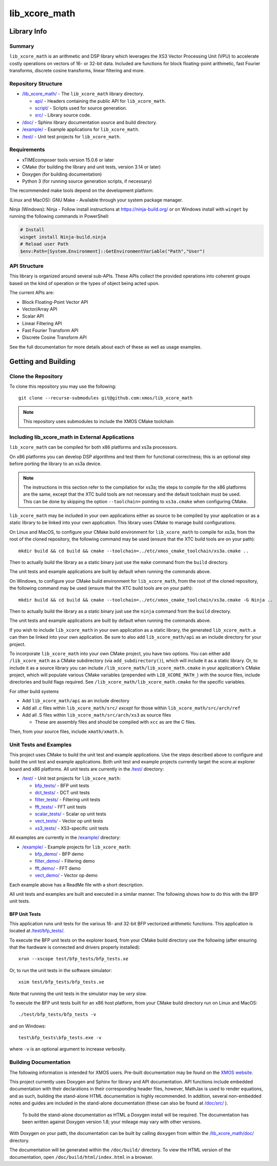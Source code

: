lib_xcore_math
==============

Library Info
############

Summary
-------

``lib_xcore_math`` is an arithmetic and DSP library which leverages the XS3 Vector Processing Unit
(VPU) to accelerate costly operations on vectors of 16- or 32-bit data.  Included are functions for
block floating-point arithmetic, fast Fourier transforms, discrete cosine transforms, linear
filtering and more.

Repository Structure
--------------------

* `/lib_xcore_math/ <https://github.com/xmos/lib_xcore_math/lib_xcore_math>`_ - The ``lib_xcore_math`` library directory.

  * `api/ <https://github.com/xmos/lib_xcore_math/tree/develop/lib_xcore_math/api/>`_ - Headers containing the public API for ``lib_xcore_math``.
  * `script/ <https://github.com/xmos/lib_xcore_math/tree/develop/lib_xcore_math/script/>`_ - Scripts used for source generation.
  * `src/ <https://github.com/xmos/lib_xcore_math/tree/develop/lib_xcore_math/src/>`_ - Library source code.

* `/doc/ <https://github.com/xmos/lib_xcore_math/tree/develop/lib_xcore_math/doc/>`_ - Sphinx library documentation source and build directory.
* `/example/ <https://github.com/xmos/lib_xcore_math/tree /develop/example/>`_ - Example applications for ``lib_xcore_math``.
* `/test/ <https://github.com/xmos/lib_xcore_math/tree/develop/test/>`_ - Unit test projects for ``lib_xcore_math``.


Requirements
------------

* xTIMEcomposer tools version 15.0.6 or later
* CMake (for building the library and unit tests, version 3.14 or later)
* Doxygen (for building documentation)
* Python 3 (for running source generation scripts, if necessary)

The recommended make tools depend on the development platform:

(Linux and MacOS): GNU Make - Available through your system package manager.

Ninja (Windows): Ninja - Follow install instructions at https://ninja-build.org/ or on Windows
install with ``winget`` by running the following commands in PowerShell:

.. code-block:: PowerShell

		# Install
		winget install Ninja-build.ninja
		# Reload user Path
		$env:Path=[System.Environment]::GetEnvironmentVariable("Path","User")

API Structure
-------------

This library is organized around several sub-APIs.  These APIs collect the provided operations into
coherent groups based on the kind of operation or the types of object being acted upon.

The current APIs are:

* Block Floating-Point Vector API
* Vector/Array API
* Scalar API
* Linear Filtering API
* Fast Fourier Transform API
* Discrete Cosine Transform API

See the full documentation for more details about each of these as well as usage examples.

Getting and Building
####################

Clone the Repository
--------------------

To clone this repository you may use the following: ::

    git clone --recurse-submodules git@github.com:xmos/lib_xcore_math

.. note::

   This repository uses submodules to include the XMOS CMake toolchain

Including lib_xcore_math in External Applications
-------------------------------------------------

``lib_xcore_math`` can be compiled for both x86 platforms and xs3a processors.

On x86 platforms you can develop DSP algorithms and test them for functional correctness;
this is an optional step before porting the library to an xs3a device.

.. note::

   The instructions in this section refer to the compilation for xs3a; the steps to compile for the x86 platforms are the same,
   except that the XTC build tools are not necessary and the default toolchain must be used. This can be done by skipping the option
   ``--toolchain=`` pointing to ``xs3a.cmake`` when configuring CMake.

``lib_xcore_math`` may be included in your own applications either as source to be compiled by your
application or as a static library to be linked into your own application. This library uses CMake
to manage build configurations.

On Linux and MacOS, to configure your CMake build environment for ``lib_xcore_math`` to compile for xs3a,
from the root of the cloned repository, the following command may be used (ensure that the XTC build
tools are on your path): ::

    mkdir build && cd build && cmake --toolchain=../etc/xmos_cmake_toolchain/xs3a.cmake ..

Then to actually build the library as a static binary just use the ``make`` command from the
``build`` directory.

The unit tests and example applications are built by default when running the commands above.

On Windows, to configure your CMake build environment for ``lib_xcore_math``,
from the root of the cloned repository, the following command may be used (ensure that the XTC build
tools are on your path): ::

    mkdir build && cd build && cmake --toolchain=../etc/xmos_cmake_toolchain/xs3a.cmake -G Ninja ..

Then to actually build the library as a static binary just use the ``ninja`` command from the
``build`` directory.

The unit tests and example applications are built by default when running the commands above.

If you wish to include ``lib_xcore_math`` in your own application as a static library, the generated
``lib_xcore_math.a`` can then be linked into your own application. Be sure to also add
``lib_xcore_math/api`` as an include directory for your project.

To incorporate ``lib_xcore_math`` into your own CMake project, you have two options. You can either
add ``/lib_xcore_math`` as a CMake subdirectory (via ``add_subdirectory()``), which will include it
as a static library. Or, to include it as a source library you can include
``/lib_xcore_math/lib_xcore_math.cmake`` in your application's CMake project, which will populate
various CMake variables (prepended with ``LIB_XCORE_MATH_``) with the source files, include
directories and build flags required. See ``/lib_xcore_math/lib_xcore_math.cmake`` for the specific
variables.

For other build systems

* Add ``lib_xcore_math/api`` as an include directory
* Add all .c files within ``lib_xcore_math/src/`` *except* for those within ``lib_xcore_math/src/arch/ref``
* Add all .S files within ``lib_xcore_math/src/arch/xs3`` as source files

  * These are assembly files and should be compiled with ``xcc`` as are the C files.

Then, from your source files, include ``xmath/xmath.h``.

Unit Tests and Examples
-----------------------

This project uses CMake to build the unit test and example applications. Use the steps described above to
configure and build the unit test and example applications. Both unit test and example projects currently target the
xcore.ai explorer board and x86 platforms. All unit tests are currently in the `/test/
<https://github.com/xmos/lib_xcore_math/tree/develop/test/>`_ directory:

* `/test/ <https://github.com/xmos/lib_xcore_math/tree/develop/test/>`_ - Unit test projects for ``lib_xcore_math``:

  * `bfp_tests/ <https://github.com/xmos/lib_xcore_math/tree/develop/test/bfp_tests/>`_ - BFP unit tests
  * `dct_tests/ <https://github.com/xmos/lib_xcore_math/tree/develop/test/dct_tests/>`_ - DCT unit tests
  * `filter_tests/ <https://github.com/xmos/lib_xcore_math/tree/develop/test/filter_tests/>`_ - Filtering unit tests
  * `fft_tests/ <https://github.com/xmos/lib_xcore_math/tree/develop/test/fft_tests/>`_ - FFT unit tests
  * `scalar_tests/ <https://github.com/xmos/lib_xcore_math/tree/develop/test/scalar_tests/>`_ - Scalar op unit tests
  * `vect_tests/ <https://github.com/xmos/lib_xcore_math/tree/develop/test/vect_tests/>`_ - Vector op unit tests
  * `xs3_tests/ <https://github.com/xmos/lib_xcore_math/tree/develop/test/xs3_tests/>`_ - XS3-specific unit tests

All examples are currently in the `/example/
<https://github.com/xmos/lib_xcore_math/tree/develop/example/>`_ directory:

* `/example/ <https://github.com/xmos/lib_xcore_math/tree/develop/example/>`_ - Example projects for ``lib_xcore_math``:

  * `bfp_demo/ <https://github.com/xmos/lib_xcore_math/tree/develop/example/bfp_demo/>`_ - BFP demo
  * `filter_demo/ <https://github.com/xmos/lib_xcore_math/tree/develop/example/filter_demo/>`_ - Filtering demo
  * `fft_demo/ <https://github.com/xmos/lib_xcore_math/tree/develop/example/fft_demo/>`_ - FFT demo
  * `vect_demo/ <https://github.com/xmos/lib_xcore_math/tree/develop/example/vect_demo/>`_ - Vector op demo

Each example above has a ReadMe file with a short description.


All unit tests and examples are built and executed in a similar manner. The following shows how to do this with
the BFP unit tests.

BFP Unit Tests
**************

This application runs unit tests for the various 16- and 32-bit BFP vectorized arithmetic functions.
This application is located at `/test/bfp_tests/
<https://github.com/xmos/lib_xcore_math/tree/develop/test/bfp_tests>`_.

To execute the BFP unit tests on the explorer board, from your CMake build directory use the
following (after ensuring that the hardware is connected and drivers properly installed): ::

    xrun --xscope test/bfp_tests/bfp_tests.xe

Or, to run the unit tests in the software simulator: ::

    xsim test/bfp_tests/bfp_tests.xe

Note that running the unit tests in the simulator may be *very* slow.

To execute the BFP unit tests built for an x86 host platform, from your CMake build directory run on Linux and MacOS: ::

   ./test/bfp_tests/bfp_tests -v

and on Windows: ::

   test\bfp_tests\bfp_tests.exe -v

where ``-v`` is an optional argument to increase verbosity.

Building Documentation
----------------------

The following information is intended for XMOS users. Pre-built documentation may be found on the
`XMOS website <https://www.xmos.com>`_.

This project currently uses Doxygen and Sphinx for library and API documentation. API functions
include embedded documentation with their declarations in their corresponding header files, however,
MathJax is used to render equations, and as such, building the stand-alone HTML documentation is
highly recommended. In addition, several non-embedded notes and guides are included in the
stand-alone documentation (these can also be found at `/doc/src/
<https://github.com/xmos/lib_xcore_math/tree/develop/doc/>`_ ).

 To build the stand-alone documentation as HTML a Doxygen install will be required. The
 documentation has been written against Doxygen version 1.8; your mileage may vary with other
 versions.

With Doxygen on your path, the documentation can be built by calling ``doxygen`` from within the
`/lib_xcore_math/doc/ <https://github.com/xmos/lib_xcore_math/tree/develop/lib_xcore_math/doc/>`_
directory.

The documentation will be generated within the ``/doc/build/`` directory. To view the
HTML version of the documentation, open ``/doc/build/html/index.html`` in a browser.

